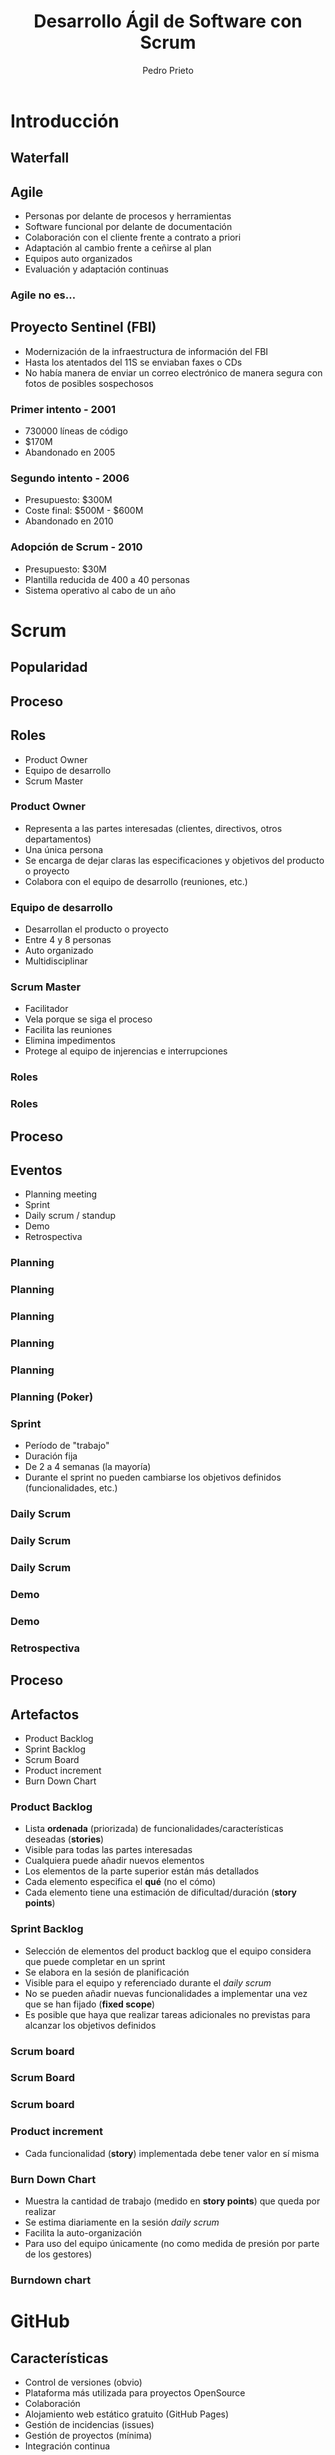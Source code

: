 #+Title: Desarrollo Ágil de Software con Scrum
#+Author: Pedro Prieto
#+Email: pedpral@gmail.com
#+REVEAL_ROOT: https://cdnjs.cloudflare.com/ajax/libs/reveal.js/3.8.0/
#+REVEAL_THEME: league
#+REVEAL_HLEVEL: 2
#+OPTIONS: toc:1 num:nil
* Introducción
** Waterfall
   [[file:images/waterfall.svg]]
*** COMMENT Desventajas
- Se asume que se conoce todo desde el principio
- Cambios en especificaciones es malo y puede ser controlado
- 
** Agile
#+ATTR_REVEAL: :frag (roll-in) 
- Personas por delante de procesos y herramientas
- Software funcional por delante de documentación
- Colaboración con el cliente frente a contrato a priori
- Adaptación al cambio frente a ceñirse al plan
- Equipos auto organizados
- Evaluación y adaptación continuas
*** Agile no es...
[[https://image-store.slidesharecdn.com/128c6f87-a881-41cb-ad46-ace12bd27e3f-large.png]]
** Proyecto Sentinel (FBI)
- Modernización de la infraestructura de información del FBI
- Hasta los atentados del 11S se enviaban faxes o CDs
- No había manera de enviar un correo electrónico de manera segura con fotos de posibles sospechosos
*** Primer intento - 2001
#+ATTR_REVEAL: :frag (roll-in) 
- 730000 líneas de código
- $170M
- Abandonado en 2005
*** Segundo intento - 2006
#+ATTR_REVEAL: :frag (roll-in) 
 - Presupuesto: $300M
 - Coste final: $500M - $600M
 - Abandonado en 2010
*** Adopción de Scrum - 2010
#+ATTR_REVEAL: :frag (roll-in) 
 - Presupuesto: $30M
 - Plantilla reducida de 400 a 40 personas
 - Sistema operativo al cabo de un año
* Scrum
:PROPERTIES:
    :reveal_background: http://www.reactiongifs.us/wp-content/uploads/2015/02/explain_like_im_five_office.gif
    :reveal_background_trans: slide
    :END:
** Popularidad
[[file:images/scrum_stackoverflow.png]]
** Proceso
[[file:images/Scrum_Framework.png]]
** Roles
#+ATTR_REVEAL: :frag (roll-in) 
- Product Owner
- Equipo de desarrollo
- Scrum Master
*** Product Owner
#+ATTR_REVEAL: :frag (roll-in) 
- Representa a las partes interesadas (clientes, directivos, otros departamentos)
- Una única persona
- Se encarga de dejar claras las especificaciones y objetivos del producto o proyecto
- Colabora con el equipo de desarrollo (reuniones, etc.)
*** Equipo de desarrollo
#+ATTR_REVEAL: :frag (roll-in) 
- Desarrollan el producto o proyecto
- Entre 4 y 8 personas
- Auto organizado
- Multidisciplinar
*** Scrum Master
#+ATTR_REVEAL: :frag (roll-in) 
- Facilitador
- Vela porque se siga el proceso
- Facilita las reuniones
- Elimina impedimentos
- Protege al equipo de injerencias e interrupciones
*** Roles
   [[file:images/huevosconjamon.jpg]]
*** Roles
[[file:images/scrum_roles.png]]
** Proceso
[[file:images/Scrum_Framework.png]]
** Eventos
#+ATTR_REVEAL: :frag (roll-in) 
- Planning meeting
- Sprint
- Daily scrum / standup
- Demo
- Retrospectiva
*** Planning
[[file:images/scrum_planning_meeting.jpg]]
*** Planning
[[file:images/planning_clase_1.jpg]]
*** Planning
[[file:images/planning_clase_2.jpg]]
*** Planning
[[file:images/planning_clase_4.jpg]]
*** Planning
[[file:images/planning_clase_5.jpg]]
*** Planning (Poker)
[[https://upload.wikimedia.org/wikipedia/commons/e/eb/CrispPlanningPokerDeck.jpg]]
*** Sprint
#+ATTR_REVEAL: :frag (roll-in) 
- Período de "trabajo"
- Duración fija
- De 2 a 4 semanas (la mayoría)
- Durante el sprint no pueden cambiarse los objetivos definidos (funcionalidades, etc.)
*** Daily Scrum
[[file:images/dailyscrum_1.jpg]]
*** Daily Scrum
[[file:images/planning_clase_3.jpg]]
*** Daily Scrum
[[file:images/dailyscrum_2.jpg]]
*** Demo
[[file:images/review_clase_1.jpg]]
*** Demo
[[file:images/review_clase_2.jpg]]
*** Retrospectiva
[[file:images/retrospectiva_1.jpg]]
** Proceso
[[file:images/Scrum_Framework.png]]
** Artefactos
#+ATTR_REVEAL: :frag (roll-in) 
- Product Backlog
- Sprint Backlog
- Scrum Board
- Product increment
- Burn Down Chart
*** Product Backlog
#+ATTR_REVEAL: :frag (roll-in) 
- Lista *ordenada* (priorizada) de funcionalidades/características deseadas (*stories*)
- Visible para todas las partes interesadas
- Cualquiera puede añadir nuevos elementos
- Los elementos de la parte superior están más detallados
- Cada elemento especifica el *qué* (no el cómo)
- Cada elemento tiene una estimación de dificultad/duración (*story points*)
*** Sprint Backlog
#+ATTR_REVEAL: :frag (roll-in) 
- Selección de elementos del product backlog que el equipo considera que puede completar en un sprint
- Se elabora en la sesión de planificación
- Visible para el equipo y referenciado durante el /daily scrum/
- No se pueden añadir nuevas funcionalidades a implementar una vez que se han fijado (*fixed scope*)
- Es posible que haya que realizar tareas adicionales no previstas para alcanzar los objetivos definidos
*** Scrum board
[[file:images/scrum_kanban_board.jpg]]
*** Scrum Board
[[file:images/scrum_board_2.jpg]]
*** Scrum board
[[https://upload.wikimedia.org/wikipedia/commons/thumb/f/fd/Scrum_task_board_example.jpg/579px-Scrum_task_board_example.jpg]]
*** Product increment
#+ATTR_REVEAL: :frag (roll-in) 
- Cada funcionalidad (*story*) implementada debe tener valor en sí misma
*** Burn Down Chart
#+ATTR_REVEAL: :frag (roll-in) 
- Muestra la cantidad de trabajo (medido en *story points*) que queda por realizar
- Se estima diariamente en la sesión /daily scrum/
- Facilita la auto-organización
- Para uso del equipo únicamente (no como medida de presión por parte de los gestores)
*** Burndown chart
[[https://upload.wikimedia.org/wikipedia/commons/8/8c/Burn_down_chart.png]]
* GitHub
:PROPERTIES:
    :reveal_background: https://s3.amazonaws.com/external_clips/attachments/79257/original/chinhands-3.gif?1444766396
    :reveal_background_trans: slide
    :END:
** Características
#+ATTR_REVEAL: :frag (roll-in) 
 - Control de versiones (obvio)
 - Plataforma más utilizada para proyectos OpenSource
 - Colaboración
 - Alojamiento web estático gratuito (GitHub Pages)
 - Gestión de incidencias (issues)
 - Gestión de proyectos (mínima)
 - Integración continua
** Colaboración: Forks y Pull Requests
- Fork :: Copia de un repositorio para su modificación/mejora/edición
- Pull Request :: Petición para integrar los cambios realizados en el repositorio original
** Alojamiento: GitHub Pages
[[file:images/ghpages.png]]
** Incidencias: Issues
[[file:images/issues.png]]
*** Milestones
[[file:images/milestones.png]]
*** Asignación
[[file:images/issues_milestones.png]]
*** Planificación
[[file:images/milestone_assigned.png]]
** Proyectos
[[file:images/projects.png]]
** Integración continua
#+ATTR_REVEAL: :frag (roll-in) 
- Realizar integraciones cada poco tiempo
- Disminuir el riesgo de "*integration hell*"
- Automatizar el proceso de testeo
- Automatizar el proceso de despliegue de la aplicación
- Disminuir costes
- Realizar entregas frecuentes
*** Integración continua
[[https://travis-ci.org/pedroprieto/test_presentacion_github_scrum][file:images/Tessa-1-sm.png]]
* GitHub y Scrum
:PROPERTIES:
    :reveal_background: http://a.fod4.com/images/GifGuide/michael_scott/Michael-What-the-office-10400786-400-226.gif
    :reveal_background_trans: slide
    :END:
** Estrategias
#+ATTR_REVEAL: :frag (roll-in) 
- Organizaciones de GitHub
  - Gestión de equipos
  - Gestión de repositorios compartidos
  - Gestión de permisos
- Repositorios compartidos
- Utilización de ramas
  - Ramas personales
  - Rama principal de integración
** Backlog / issues
#+ATTR_REVEAL: :frag (roll-in) 
- Creación de una "milestone" para hacer referencia a los objetivos del sprint
- Cada "issue" puede hacer referencia a una historia o una tarea
- Las historias que vayan a realizarse en el sprint (/sprint backlog/) se asignan a la "milestone"
- Pueden utilizarse las etiquetas para indicar la dificultad o duración
- Para indicar que una persona está trabajando en una tarea se asigna a dicha tarea
- Se pueden utilizar los proyectos como "scrum board"
** Scrum Board / Proyectos
[[file:images/projects.png]]
** Estimación de tareas / etiquetas
[[file:images/tareas_estimacion.png]]
** Daily Scrum
#+ATTR_REVEAL: :frag (roll-in) 
- Cada día se realiza la reunión (entre 5 y 15 minutos)
- Cada persona indica qué tareas ha realizado y cierra los "issues" que tenga pendientes.
- Cada persona indica qué trabajo va a realizar hoy y se asigna los "issues" correspondientes
- Se evalúan los impedimentos que haya
** Para mayor integración: ZenHub
[[https://upload.wikimedia.org/wikipedia/commons/thumb/2/26/ZenHub_Board.png/640px-ZenHub_Board.png]]
** Otras herramientas
- Trello
- Jira
- Slack
- ...
** Otras herramientas
[[file:images/github_project_management%20tools.png]]
* ¿Preguntas?
[[file:images/questions.jpg]]
* Demo
[[https://github.com/pedroprieto/test_presentacion_github_scrum][file:images/github_logo.png]]
** Gracias por vuestra atención
 [[http://31.media.tumblr.com/6fdd0fb8e6109e06da0a99c3756f6ee9/tumblr_n2i1gkHHAp1qiy70eo2_250.gif]]
** Ball Point Challenge
# http://dpwhelan.com/blog/uncategorized/learning-scrum-through-the-ball-point-game/
- Todos formáis un gran equipo
- Cada pelota tiene que pasar un tiempo en el aire
- No se puede pasar la pelota a la persona que tengáis a izquierda o derecha
- Todos los miembros del equipo deben tocar la pelota
- La pelota debe llegar al mismo punto de donde salió
- Cada iteración = 2 minutos
- Se realiza una estimación antes de cada iteración
- Tiempo de preparación = 2 minutos
- Tras cada iteración, 1 minuto de planificación
- Haremos 5 iteraciones

* COMMENT prueba 1
:PROPERTIES:
:REVEAL_EXTRA_ATTR: data-background-video="../testvideo.mp4"; data-background-video-loop="loop"
    :END:
* COMMENT Gifs adicionales
[[http://a.fod4.com/images/GifGuide/michael_scott/iiiiiiiiloveyou.gif]]
[[https://images.gr-assets.com/hostedimages/1381404044ra/4810150.gif]]
[[https://media.giphy.com/media/SZ8jVUnGerfWM/giphy.gif]]

